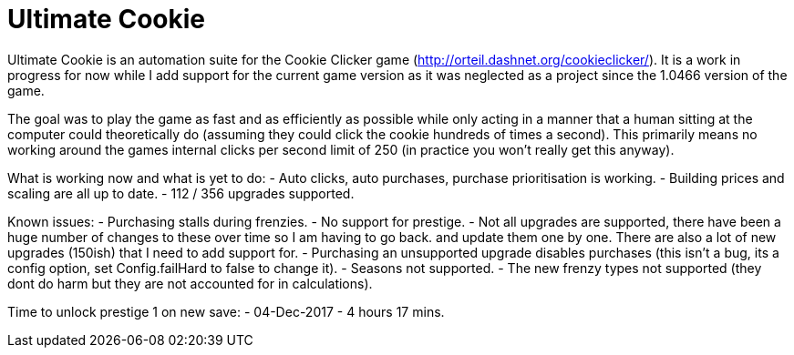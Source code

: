= Ultimate Cookie

Ultimate Cookie is an automation suite for the Cookie Clicker game (http://orteil.dashnet.org/cookieclicker/). It is 
a work in progress for now while I add support for the current game version as it was neglected as a project since the
1.0466 version of the game.

The goal was to play the game as fast and as efficiently as possible while only acting in a manner that a human sitting at
the computer could theoretically do (assuming they could click the cookie hundreds of times a second). This primarily means
no working around the games internal clicks per second limit of 250 (in practice you won't really get this anyway).

What is working now and what is yet to do:
- Auto clicks, auto purchases, purchase prioritisation is working.
- Building prices and scaling are all up to date.
- 112 / 356 upgrades supported.

Known issues:
- Purchasing stalls during frenzies.
- No support for prestige.
- Not all upgrades are supported, there have been a huge number of changes to these over time so I am having to go back.
  and update them one by one. There are also a lot of new upgrades (150ish) that I need to add support for.
- Purchasing an unsupported upgrade disables purchases (this isn't a bug, its a config option, set Config.failHard to false to change it).
- Seasons not supported.
- The new frenzy types not supported (they dont do harm but they are not accounted for in calculations).

Time to unlock prestige 1 on new save:
- 04-Dec-2017 - 4 hours 17 mins.
